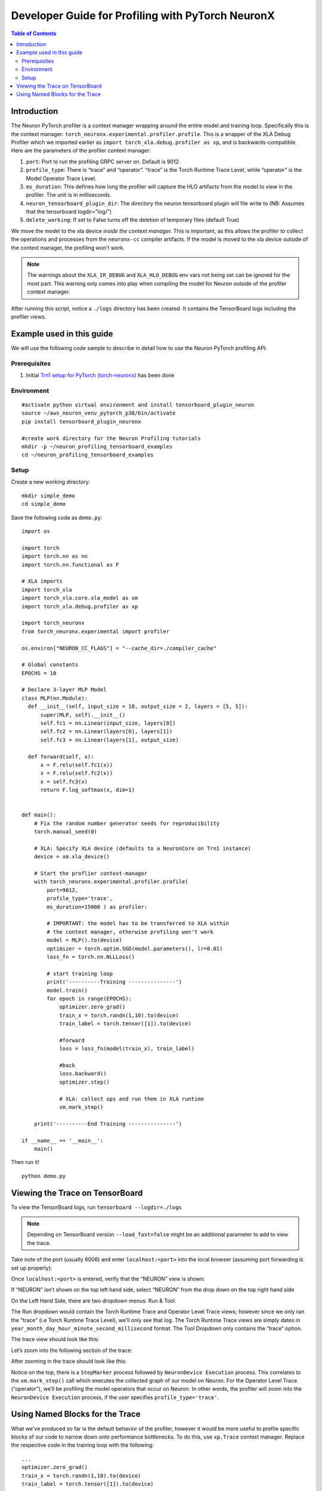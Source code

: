 .. _torch-neuronx-dev-guide:

Developer Guide for Profiling with PyTorch NeuronX 
===================================================

.. contents:: Table of Contents
   :local:
   :depth: 2

Introduction
~~~~~~~~~~~~

The Neuron PyTorch profiler is a context manager wrapping around the entire model
and training loop. Specifically this is the context manager:
``torch_neuronx.experimental.profiler.profile``. This is a wrapper of
the XLA Debug Profiler which we imported earlier as
``import torch_xla.debug.profiler as xp``, and is backwards-compatible.
Here are the parameters of the profiler context manager:

1. ``port``: Port to run the profiling GRPC server on. Default is 9012.
2. ``profile_type``: There is “trace” and “operator”. “trace”
   is the Torch Runtime Trace Level, while “operator” is the Model
   Operator Trace Level.
3. ``ms_duration``: This defines how long the profiler will capture the
   HLO artifacts from the model to view in the profiler. The unit is in
   milliseconds.
4. ``neuron_tensorboard_plugin_dir``: The directory the neuron tensorboard plugin will file write to
   (NB: Assumes that the tensorboard logdir="log/")
5. ``delete_working``: If set to False turns off the deletion of temporary files (default True)

We move the model to the xla device *inside the context manager.* This is important,
as this allows the profiler to collect the operations and processes from the 
``neuronx-cc`` compiler artifacts. If the model is moved to the xla device outside of
the context manager, the profiling won't work.

.. note::

   The warnings about the ``XLA_IR_DEBUG`` and ``XLA_HLO_DEBUG``
   env vars not being set can be ignored for the most part. This warning
   only comes into play when compiling the model for Neuron outside of the
   profiler context manager.

After running this script, notice a ``./logs`` directory has been
created. It contains the TensorBoard logs including the
profiler views.


Example used in this guide
~~~~~~~~~~~~~~~~~~~~~~~~~~

We will use the following code sample to describe in detail how to use the Neuron PyTorch profiling API.

Prerequisites
^^^^^^^^^^^^^

1. Initial `Trn1 setup for PyTorch
   (torch-neuronx) <https://awsdocs-neuron.readthedocs-hosted.com/en/latest/frameworks/torch/torch-neuronx/setup/pytorch-install.html>`__
   has been done

Environment
^^^^^^^^^^^

::

   #activate python virtual environment and install tensorboard_plugin_neuron
   source ~/aws_neuron_venv_pytorch_p38/bin/activate
   pip install tensorboard_plugin_neuronx

   #create work directory for the Neuron Profiling tutorials
   mkdir -p ~/neuron_profiling_tensorboard_examples
   cd ~/neuron_profiling_tensorboard_examples

Setup
^^^^^

Create a new working directory:

::
   
   mkdir simple_demo
   cd simple_demo

Save the following code as ``demo.py``:

::

   import os

   import torch
   import torch.nn as nn
   import torch.nn.functional as F

   # XLA imports
   import torch_xla
   import torch_xla.core.xla_model as xm
   import torch_xla.debug.profiler as xp

   import torch_neuronx
   from torch_neuronx.experimental import profiler

   os.environ["NEURON_CC_FLAGS"] = "--cache_dir=./compiler_cache"

   # Global constants
   EPOCHS = 10

   # Declare 3-layer MLP Model
   class MLP(nn.Module):
     def __init__(self, input_size = 10, output_size = 2, layers = [5, 5]):
         super(MLP, self).__init__()
         self.fc1 = nn.Linear(input_size, layers[0])
         self.fc2 = nn.Linear(layers[0], layers[1])
         self.fc3 = nn.Linear(layers[1], output_size)

     def forward(self, x):
         x = F.relu(self.fc1(x))
         x = F.relu(self.fc2(x))
         x = self.fc3(x)
         return F.log_softmax(x, dim=1)


   def main():
       # Fix the random number generator seeds for reproducibility
       torch.manual_seed(0)

       # XLA: Specify XLA device (defaults to a NeuronCore on Trn1 instance)
       device = xm.xla_device()

       # Start the proflier context-manager
       with torch_neuronx.experimental.profiler.profile(
           port=9012,
           profile_type='trace',
           ms_duration=15000 ) as profiler:

           # IMPORTANT: the model has to be transferred to XLA within
           # the context manager, otherwise profiling won't work
           model = MLP().to(device)
           optimizer = torch.optim.SGD(model.parameters(), lr=0.01)
           loss_fn = torch.nn.NLLLoss()

           # start training loop
           print('----------Training ---------------')
           model.train()
           for epoch in range(EPOCHS):
               optimizer.zero_grad()
               train_x = torch.randn(1,10).to(device)
               train_label = torch.tensor([1]).to(device)
               
               #forward
               loss = loss_fn(model(train_x), train_label)                
               
               #back
               loss.backward()    
               optimizer.step()
               
               # XLA: collect ops and run them in XLA runtime
               xm.mark_step() 

       print('----------End Training ---------------')

   if __name__ == '__main__':
       main()

Then run it!

::

    python demo.py

.. _Tensorboard Interface Overview:

Viewing the Trace on TensorBoard
~~~~~~~~~~~~~~~~~~~~~~~~~~~~~~~~

To view the TensorBoard logs, run ``tensorboard --logdir=./logs``

.. note:: 

   Depending on TensorBoard version ``--load_fast=false`` might be an additional
   parameter to add to view the trace.

Take note of the port (usually 6006) and enter ``localhost:<port>`` into
the local browser (assuming port forwarding is set up properly):

|tensorboard-url-image|

Once ``localhost:<port>`` is entered, verify that the
“NEURON” view is shown:

|tensorboard-NEURON-header|

If “NEURON” isn’t shown on the
top left hand side, select “NEURON” from the drop down on the top right
hand side

|tensorboard-NEURON-dropdown|

On the Left Hand Side, there are two dropdown menus: Run & Tool.

|tensorboard-run-tool-dropdowns|

The Run dropdown would contain the Torch Runtime
Trace and Operator Level Trace views; however since we only ran the
“trace” (i.e Torch Runtime Trace Level), we’ll only see that log.
The Torch Runtime Trace views are simply dates in
``year_month_day_hour_minute_second_millisecond`` format. The Tool
Dropdown only contains the “trace“ option.

The trace view should look like this:

|tensorboard-run-trace-original|

Let’s zoom into the following section of the trace:

|tensorboard-run-trace-selected-section|

After zooming in the trace should look like this:

|tensorboard-run-trace-selected-section-zoomed|

Notice on the top, there is a ``StepMarker`` process followed by ``NeuronDevice Execution``
process. This correlates to the ``xm.mark_step()`` call which executes
the collected graph of our model on Neuron. For the Operator Level Trace
(“operator”), we’ll be profiling the model operators that occur on
Neuron. In other words, the profiler will zoom into the
``NeuronDevice Execution`` process, if the user specifies
``profile_type='trace'``.

Using Named Blocks for the Trace
~~~~~~~~~~~~~~~~~~~~~~~~~~~~~~~~

What we've produced so far is the default behavior of the profiler, however 
it would be more useful to profile specific blocks of our code to narrow down onto
performance bottlenecks. To do this, use ``xp.Trace`` context manager.
Replace the respective code in the training loop with the following:

::

   ...
   optimizer.zero_grad()
   train_x = torch.randn(1,10).to(device)
   train_label = torch.tensor([1]).to(device)

   with xp.Trace("model_build"):
       loss = loss_fn(model(train_x), train_label)                
   with xp.Trace("loss_backward"):
       loss.backward()    
   with xp.Trace("optimizer_step"):
       optimizer.step()

   # XLA: collect ops and run them in XLA runtime
   xm.mark_step()
   ...

Run the script, and follow the same TensorBoard steps. Afterwards, the
trace should look like this:

|tensorboard-run-trace-selected-section-zoomed-named-traces|

As seen, the ``model_build``, ``loss_backward`` and ``optimizer_step`` 
sections have been profiled.

.. note::
   If you are running your training script in a docker container, to
   view the tensorboard, you should launch the docker container using flag:
   ``—network host`` eg. ``docker run —network host my_image:my_tag``



.. |tensorboard-url-image| image:: /images/Neuron_Profiler_Tensorboard_Url.jpg

.. |tensorboard-NEURON-header| image:: /images/Neuron_Profiler_Tensorboard_Header.jpg

.. |tensorboard-NEURON-dropdown| image:: /images/Neuron_Profiler_Tensorboard_Dropdown.jpg

.. |tensorboard-run-tool-dropdowns| image:: /images/Neuron_Profiler_Tensorboard_Run_Tool_Dropdowns.jpg

.. |tensorboard-run-trace-original| image:: /images/Neuron_Profiler_Runtime_Trace_Original.jpg

.. |tensorboard-run-trace-selected-section| image:: /images/Neuron_Profiler_Runtime_Trace_Section_Selection.jpg

.. |tensorboard-run-trace-selected-section-zoomed| image:: /images/Neuron_Profiler_Runtime_Trace_Section_Selection_Zoomed.jpg

.. |tensorboard-run-trace-selected-section-zoomed-named-traces| image:: /images/Neuron_Profiler_Runtime_Trace_Section_Selection_Zoomed_Named_Traces.jpg

.. |tensorboard-operator-framework-view| image:: /images/Neuron_Profiler_T1_Op_Framework_View.png

.. |tensorboard-operator-hlo-view| image:: /images/Neuron_Profiler_T1_Op_HLO_View.png

.. |tensorboard-operator-trace-view| image:: /images/Neuron_Profiler_T1_Op_Trace_View.png

.. |tensorboard-operator-trace-fusion-simple| image:: /images/Neuron_Profiler_T1_Op_Trace_Fusion_Simple.png

.. |tensorboard-operator-trace-fusion-complex| image:: /images/Neuron_Profiler_T1_Op_Trace_Fusion_Complex.png
